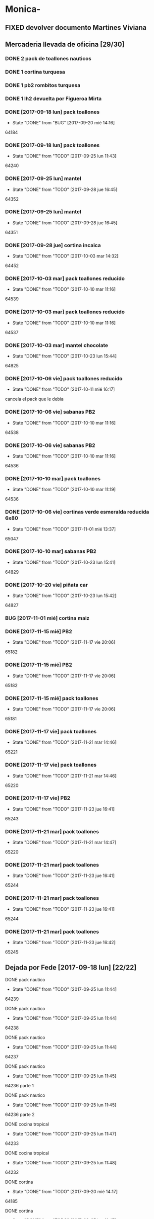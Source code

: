 #+TODO: TODO(t) BUG IDEA IMPROV | DONE(d!) FIXED DESISTIDO
* Monica-
** FIXED devolver documento Martines Viviana
** Mercaderia llevada de oficina [29/30]
*** DONE 2 pack de toallones nauticos
*** DONE 1 cortina turquesa
*** DONE 1 pb2 rombitos turquesa
*** DONE 1 lh2 devuelta por Figueroa Mirta
*** DONE [2017-09-18 lun] pack toallones
- State "DONE"       from "BUG"        [2017-09-20 mié 14:16]
64184
*** DONE [2017-09-18 lun] pack toallones
- State "DONE"       from "TODO"       [2017-09-25 lun 11:43]
64240
*** DONE [2017-09-25 lun] mantel
- State "DONE"       from "TODO"       [2017-09-28 jue 16:45]
64352
*** DONE [2017-09-25 lun] mantel
- State "DONE"       from "TODO"       [2017-09-28 jue 16:45]
64351
*** DONE [2017-09-28 jue] cortina incaica
- State "DONE"       from "TODO"       [2017-10-03 mar 14:32]
64452
*** DONE [2017-10-03 mar] pack toallones reducido
- State "DONE"       from "TODO"       [2017-10-10 mar 11:16]
64539
*** DONE [2017-10-03 mar] pack toallones reducido
- State "DONE"       from "TODO"       [2017-10-10 mar 11:16]
64537
*** DONE [2017-10-03 mar] mantel chocolate
- State "DONE"       from "TODO"       [2017-10-23 lun 15:44]
64825
*** DONE [2017-10-06 vie] pack toallones reducido
- State "DONE"       from "TODO"       [2017-10-11 mié 16:17]
cancela el pack que le debia
*** DONE [2017-10-06 vie] sabanas PB2
- State "DONE"       from "TODO"       [2017-10-10 mar 11:16]
64538
*** DONE [2017-10-06 vie] sabanas PB2
- State "DONE"       from "TODO"       [2017-10-10 mar 11:16]
64536
*** DONE [2017-10-10 mar] pack toallones
- State "DONE"       from "TODO"       [2017-10-10 mar 11:19]
64536
*** DONE [2017-10-06 vie] cortinas verde esmeralda reducida 6x80
- State "DONE"       from "TODO"       [2017-11-01 mié 13:37]
65047
*** DONE [2017-10-10 mar] sabanas PB2
- State "DONE"       from "TODO"       [2017-10-23 lun 15:41]
64829
*** DONE [2017-10-20 vie] piñata car
- State "DONE"       from "TODO"       [2017-10-23 lun 15:42]
64827
*** BUG [2017-11-01 mié] cortina maiz
*** DONE [2017-11-15 mié] PB2 
- State "DONE"       from "TODO"       [2017-11-17 vie 20:06]
65182
*** DONE [2017-11-15 mié] PB2
- State "DONE"       from "TODO"       [2017-11-17 vie 20:06]
65182
*** DONE [2017-11-15 mié] pack toallones
- State "DONE"       from "TODO"       [2017-11-17 vie 20:06]
65181
*** DONE [2017-11-17 vie] pack toallones
- State "DONE"       from "TODO"       [2017-11-21 mar 14:46]
65221
*** DONE [2017-11-17 vie] pack toallones
- State "DONE"       from "TODO"       [2017-11-21 mar 14:46]
65220
*** DONE [2017-11-17 vie] PB2
- State "DONE"       from "TODO"       [2017-11-23 jue 16:41]
65243
*** DONE [2017-11-21 mar] pack toallones
- State "DONE"       from "TODO"       [2017-11-21 mar 14:47]
65220
*** DONE [2017-11-21 mar] pack toallones
- State "DONE"       from "TODO"       [2017-11-23 jue 16:41]
65244
*** DONE [2017-11-21 mar] pack toallones
- State "DONE"       from "TODO"       [2017-11-23 jue 16:41]
65244
*** DONE [2017-11-21 mar] pack toallones
- State "DONE"       from "TODO"       [2017-11-23 jue 16:42]
65245
** Dejada por Fede [2017-09-18 lun] [22/22]
**** DONE pack nautico
- State "DONE"       from "TODO"       [2017-09-25 lun 11:44]
64239
**** DONE pack nautico
- State "DONE"       from "TODO"       [2017-09-25 lun 11:44]
64238
**** DONE pack nautico
- State "DONE"       from "TODO"       [2017-09-25 lun 11:44]
64237
**** DONE pack nautico
- State "DONE"       from "TODO"       [2017-09-25 lun 11:45]
64236 parte 1
**** DONE pack nautico
- State "DONE"       from "TODO"       [2017-09-25 lun 11:45]
64236 parte 2
**** DONE cocina tropical
- State "DONE"       from "TODO"       [2017-09-25 lun 11:47]
64233
**** DONE cocina tropical
- State "DONE"       from "TODO"       [2017-09-25 lun 11:48]
64232
**** DONE cortina
- State "DONE"       from "TODO"       [2017-09-20 mié 14:17]
64185
**** DONE cortina
- State "DONE"       from "TODO"       [2017-09-25 lun 11:47]
64235
**** DONE cortina
- State "DONE"       from "TODO"       [2017-09-25 lun 11:48]
64231
**** DONE cortina
- State "DONE"       from "TODO"       [2017-09-28 jue 16:45]
64352
**** DONE cortina
- State "DONE"       from "TODO"       [2017-10-03 mar 14:32]
64452
**** DONE cortina
- State "DONE"       from "FIXED"      [2017-10-10 mar 11:15]
Devuelta
**** DONE mantel cuerina
- State "DONE"       from "TODO"       [2017-09-25 lun 11:48]
64233
**** DONE mantel cuerina
- State "DONE"       from "TODO"       [2017-10-10 mar 11:15]
64539
**** DONE PB2
- State "DONE"       from "TODO"       [2017-09-20 mié 14:17]
64183
**** DONE PB2
- State "DONE"       from "TODO"       [2017-10-03 mar 14:31]
64453
**** DONE PB1
- State "DONE"       from "TODO"       [2017-09-25 lun 11:47]
64234
**** DONE PB1
- State "DONE"       from "TODO"       [2017-10-03 mar 14:31]
64453
**** DONE piñata
- State "DONE"       from "TODO"       [2017-09-25 lun 11:48]
64231
**** DONE piñata
- State "DONE"       from "TODO"       [2017-10-03 mar 14:32]
64453
*** Entregado con su pack de toallones que le debemos
**** DONE pack nautico
- State "DONE"       from "TODO"       [2017-09-25 lun 11:46]
64235 
*** quedamos que los packs de muestra iran a 6x160
** Dejada por Fede [2017-10-13 vie] [22/25]
*** DONE mantel cuerina
- State "DONE"       from "TODO"       [2017-10-20 vie 11:51]
64767
*** DONE mantel cuerina
- State "DONE"       from "TODO"       [2017-10-20 vie 11:52]
64766
*** DONE mantel cuerina
- State "DONE"       from "TODO"       [2017-10-23 lun 15:43]
64826
*** DONE PB KING
- State "DONE"       from "TODO"       [2017-10-20 vie 11:51]
64768
*** DONE PB KING
- State "DONE"       from "IMPROV"     [2017-11-09 jue 13:36]
65048
*** DONE cortina
- State "DONE"       from "TODO"       [2017-10-17 mar 15:40]
64712
*** DONE cortina
- State "DONE"       from "TODO"       [2017-10-20 vie 11:52]
64766
*** DONE cortina
- State "DONE"       from "TODO"       [2017-10-23 lun 15:41]
64830
*** DONE cortina
- State "DONE"       from "TODO"       [2017-10-23 lun 15:42]
64828
*** DONE cortina
- State "DONE"       from "TODO"       [2017-10-23 lun 15:42]
64828
*** DONE cortina
- State "DONE"       from "TODO"       [2017-10-23 lun 15:44]
64825
*** DONE PB2
- State "DONE"       from "TODO"       [2017-10-20 vie 11:51]
64767
*** DONE PB2
- State "DONE"       from "TODO"       [2017-10-23 lun 15:42]
64829
*** DONE PB2
- State "DONE"       from "TODO"       [2017-10-30 lun 10:12]
64916
*** DONE cortina cocina tropical
- State "DONE"       from "TODO"       [2017-10-23 lun 15:44]
62824
*** DONE cortina cocina tropical
- State "DONE"       from "TODO"       [2017-11-23 jue 16:43]
65248
*** TODO cortina cocina tropical
*** TODO cubrecamas indu 1PL
*** TODO cubrecamas indu 1PL
*** DONE pack x 2 nauticos
- State "DONE"       from "TODO"       [2017-10-20 vie 11:51]
64767
*** DONE pack x 2 nauticos
- State "DONE"       from "TODO"       [2017-10-20 vie 11:51]
64767
*** DONE pack x 2 nauticos
- State "DONE"       from "TODO"       [2017-10-23 lun 15:41]
64830
*** DONE pack x 2 nauticos
- State "DONE"       from "TODO"       [2017-10-23 lun 15:42]
64827
*** DONE pack x 2 nauticos
- State "DONE"       from "TODO"       [2017-10-23 lun 15:43]
64826
*** DONE pack x 2 nauticos (ultimos dos turquesas) [2017-10-23 lun]
- State "DONE"       from "TODO"       [2017-10-23 lun 15:43]
64826


vacaciones Monica - [2018-01-13 sáb]--[2018-01-31 mié]
** Dejada por Fede [2017-11-23 jue]
*** DONE pack toallones nauticos
- State "DONE"       from "TODO"       [2017-11-23 jue 16:42]
65248
*** DONE pack toallones nauticos
- State "DONE"       from "TODO"       [2017-11-23 jue 16:42]
65248
*** DONE pack toallones nauticos
- State "DONE"       from "TODO"       [2017-11-23 jue 16:43]
65249
*** DONE pack toallones nauticos
- State "DONE"       from "TODO"       [2017-11-23 jue 16:43]
65249
*** TODO  pack toallones nauticos
*** DONE cortinas
- State "DONE"       from "TODO"       [2017-11-23 jue 16:42]
65247
*** DONE cortinas
- State "DONE"       from "TODO"       [2017-11-23 jue 16:42]
65247
*** TODO  cortinas
*** TODO  cortinas
*** TODO  cortinas
*** TODO  cortinas
*** DONE mantel cuerina
- State "DONE"       from "TODO"       [2017-11-23 jue 16:42]
65246
*** DONE mantel cuerina
- State "DONE"       from "TODO"       [2017-11-23 jue 16:43]
65248
*** TODO  mantel cuerina
*** TODO  mantel cuerina
*** DONE PB2
- State "DONE"       from "TODO"       [2017-11-23 jue 16:41]
65242
*** DONE PB2
- State "DONE"       from "TODO"       [2017-11-23 jue 16:41]
65242
*** TODO  PB2
*** TODO  PB2
*** TODO  PB1
*** TODO  PB1
*** TODO  PB1
*** TODO  PB1
* Elva
** DONE sab pb2 torres
- State "DONE"       from "TODO"       [2017-09-26 mar 10:48]
** DONE SOTO LORENA SOLEDAD 3518010272 que llame y quede de acuerdo
SCHEDULED: <2017-10-02 lun>
- State "DONE"       from "TODO"       [2017-09-29 vie 15:07]
para cobrar y llevar una sabana, se mudo a guido y europa.
** DONE caso Ponce Norma
- State "DONE"       from "TODO"       [2017-11-22 mié 14:59]
Sra que quiere que le vea el ancho de la sabana

* Llamados pidiendo mercaderia no pasados a BD
** Comptom 5381 Dora ludueña cortinas[2017-09-12 mar]
** DONE [2017-09-13 mié] caso Tolosa 737 Maldonado Beatriz
Heredia Valeria y Micaela Villalba morosas en seven, no se puede
entregar nada ahi.


* DONE Devoluciones pendientes con Fede en zona [1/1]
- State "DONE"       from "TODO"       [2017-09-22 vie 10:54]
** DONE devolucion Mna 13 casa 36 Ampliacion Cabildo
- State "DONE"       from "IDEA"       [2017-09-22 vie 10:54]
al otro dia retiro la sabana y dejo la cortina en la casa.

* LLamados por reclamos de sabanas
** [2017-09-15 vie] Viviana Romera Vigil 486
disconforme con la sabana LH, no pude hablar pq estaba con los chicos
y ya la uso, le dije que no se podia hacer nada. Dice que iba a ir a
Def Cons, le dije que no lo diga que lo haga (tipo pope). y fresco.
** 
* Devoluciones en proceso por cobradores
** DONE [2017-09-15 vie] Viale Melian 2074  cobr 750
- State "DONE"       from "TODO"       [2017-10-24 mar 12:15]
retirada por fede, pq la Sra que es grande y enferma no le gusta la
sabana de poliester.
** DESISTIDO [2017-09-15 vie] Sarmiento Leviller 1535 cobr 755
la atendio la hija y dice que la madre no la iba a querer o que la
habia devuelto creia, una 76.[2017-10-19 jue] viene a pagar la hija a
la oficina la cuota dos y no dijo nada de ninguna devolucion.
** DONE [2017-09-18 lun] Charafedin Pall Mall 3714 (cortinas)
- State "DONE"       from "IDEA"       [2017-09-22 vie 10:53]
* Casos sabanas LH estropeadas
** DONE caso Villa el libertador
- State "DONE"       from "TODO"       [2017-09-22 vie 10:51]
1 plaza / se cambio por una falla en la tela, la clienta con muy buena
actitud, incluso la dio pagando la cuota y confiando en el
cobrador. Valia la pena conservar la clienta. La sabana la vendimos
mas barata con la Monica en cuotas creo que 6x80
** TODO Capilla Remedios 6396
1 plaza / se retirara y se anulara la venta. El cobrador dice que esta
desteñida, no vale la pena conservar el cliente alli.
** TODO Homamay 1325
SCHEDULED: <2017-10-16 lun>
Gramajo Braian - llamo la madre que vive en Liceo y vendra el lunes a
cambiar por PB2 6x195 pq dice que hizo pelotitas hasta en la funda
[2017-10-19 jue] raro paga la primera a Magali rbo 251496 140 
** TODO Pinto Sandra Pje Machas
[2017-10-19 jue] me dice por whatapp que despues de lavar se descosio
y le dije que la trajera y quedo ahi.
** TODO Turri Maria Soledad La Hora 2482
[2017-10-19 jue]
reclama que las sabanas se destiñeron al segundo lavado que son de
mala calidad pero en ese momento paga $330 cubriendo 1 y 2 cuota y un
poco mas.
** DONE sesse 3238 
SCHEDULED: <2017-10-25 mié>
- State "DONE"       from "IMPROV"     [2016-11-02 mié 15:11]
cambiar sabana azul LH2 por una clara enviar
cambiada por una clarita con hojitas verdes por el 773
** DONE alumnine 2221
SCHEDULED: <2017-10-23 lun>
- State "DONE"       from "TODO"       [2017-10-27 vie 15:12]
cambiar sabana azul LH2 
cambiada por una clarita con hojitas verdes por 154
** TODO Duarte Mesa y Castro 1378
L&H2 - lleva pagada 3 cuotas al dia, dice a traves de la 755 que las
va a devolver pq se destiñeron. Creo que da para un cambio  a PB.
** TODO Tunuyan 2285
pago 4 cuotas y no le gusta la sabana y pide que la cambien. Se
ofrecera cambio a PB con diferencia de precio al contado
* Devoluciones normales 
| [2017-10-13 vie] | 63395 | Heredia Miriam | JID1 | 768 | pago $100 | 251555 | LH2 | 6x145 | gestiono 765 |
|                  |       |                |      |     |           |        |     |       |              |
* Recibos sospechosos 765
Lote robado el 3/10/17 en Barrio Patricios 1101
recuperados ver en la cobranza de ese dia

| [2017-09-22 vie] |   250025 |    63172 |   250 |                                                           |
| [2017-09-07 jue] | 230081-2 |    61772 |   100 | dice la sra que pago 600 y el partio en dos el rbo        |
| [2017-09-15 vie] | 249666/7 | 63220/13 | 90/60 | rbos por 300/200 que son 360/290 en teoria                |
| [2017-09-06 mié] |   247342 |    63221 |    90 | comprobado por Lesta recibo que de 290 pasado aca por 200 |
| [2017-09-15 vie] |   249668 |    62336 |   120 | comprobado con el cliente                                 |

* bugs a controlar/arreglar
** ver si los planes de mas de 7 cuotas salen semanales


* Preguntar Fede
** DONE pedir queen!!
SCHEDULED: <2017-09-21 jue>
- State "DONE"       from "TODO"       [2017-09-20 mié 22:00]

** DONE plantear que Lesta aclare que LH son microfibra
SCHEDULED: <2017-09-21 jue>
- State "DONE"       from "IDEA"       [2017-09-21 jue 14:55]


** 64521 Reynoso Julia ?? de que barrio y encima firma otra vieja

** 64520 era con primer cuota y no le cobra nada y no pone nada de fecha

* Tareas
** DONE Revisar si todas las planillas de promotores estan pasadas a pc
SCHEDULED: <2017-09-22 vie>
- State "DONE"       from "IDEA"       [2017-09-22 vie 14:18]
eso explicaria la diferencia.
encontre que falime y daniela no estaban pasados, por casi 11k y vales
por 1k mas.
Hice un formato condicional para que use dos cuentas vales promotores
y liquidaciones promotores por el momento y se me facilite las cosas.
** DONE imprimir fichas elva de ventas nuevas
SCHEDULED: <2017-09-21 jue>
- State "DONE"       from "TODO"       [2017-09-21 jue 19:44]
** DONE comprar carpetas 12
SCHEDULED: <2017-09-22 vie>
- State "DONE"       from "TODO"       [2017-09-22 vie 17:36]
** DONE poner aviso  
SCHEDULED: <2017-09-22 vie>
- State "DONE"       from "TODO"       [2017-09-22 vie 17:36]


* llamados 
** Georgia 6389 jueves esta de franco sino al lado vive el hermano

* DONE [#A] Nuevo Contrato
- State "DONE"       from "TODO"       [2017-10-11 mié 14:25]
** que es venta- una por casa - etc
** limite de vales - 
** doble columna anulado
** columna vales
** 
* Casos recibos mal hechos en numero de cuota
** 784
| 250827 | Lerda Elizabeth | 62286 | cuota 6 puso | dice que se equivoco | ya esta hablado |
|        |                 |       |              |                      |                 |
* Casos raros
*** tipo del recibo no-oficial
yo le dije ud es de la afip [2017-10-24 mar]
cuenta 64711 - Cabrera felisa - debe ser el marido, conte anecdota de
autohaus sobreprecio pagado sin factura.
*** caso Gonzalez Nilda calle Hortiguera
nieto Pablo 152-512358
* Raul
[2017-11-09 jue]
[2017-11-10 vie]
[2017-11-13 lun]
[2017-11-14 mar]
[2017-11-15 mié]
[2017-11-16 jue]
[2017-11-17 vie]
[2017-11-21 mar]
* Osver
cobro el [2017-11-17 vie] arranca el mes o bien el mismo 18 y cobra
los 17 o veamos.

* Pedidos
** 773
*** [2017-11-10 vie]
**** Tissera Maria cta 62173
2 cubrecamas hombre y 2 cubrecamas mujeres tel 153447659
**** Reyes Florencia geriatrico calle Dupuy 155991052
2 sab de 2 y 2 sab de 1 anulado por seven

* retiro mercaderia
** 773
*** [2017-11-13 lun] 3 sab 1pl PB

